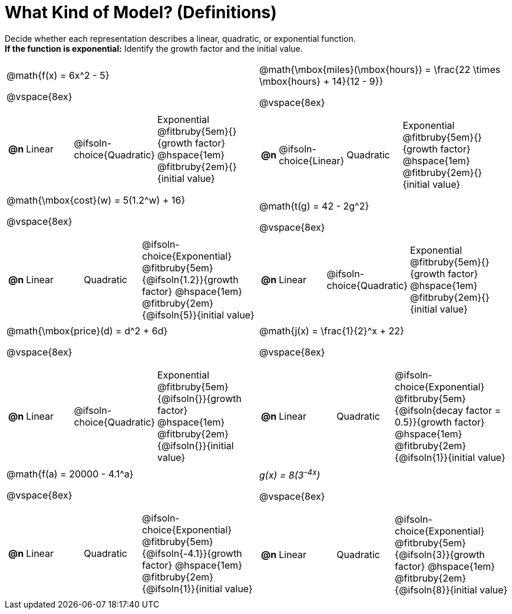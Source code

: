 = What Kind of Model? (Definitions)

++++
<style>
#content img {width: 75%; height: 75%;}
body.workbookpage td .autonum:after { content: ')'; }
</style>
++++

Decide whether each representation describes a linear, quadratic, or exponential function. +
*If the function is exponential:* Identify the growth factor and the initial value.

[.FillVerticalSpace, cols="^.^15a,^.^15a", frame="none", stripes="none"]
|===
| @math{f(x) = 6x^2 - 5}

@vspace{8ex}

[cols="1a,4a,4a,8a",stripes="none",frame="none",grid="none"]
!===
! *@n*
! Linear
! @ifsoln-choice{Quadratic}
^! Exponential +
@fitbruby{5em}{}{growth factor} @hspace{1em} @fitbruby{2em}{}{initial value}

// need empty line here so the closing table block isn't swallowed

!===

| @math{\mbox{miles}(\mbox{hours}) = \frac{22 \times \mbox{hours} + 14}{12 - 9}}

@vspace{8ex}

[cols="1a,4a,4a,8a",stripes="none",frame="none",grid="none"]
!===
! *@n*
! @ifsoln-choice{Linear}
! Quadratic
^! Exponential +
@fitbruby{5em}{}{growth factor} @hspace{1em} @fitbruby{2em}{}{initial value}

// need empty line here so the closing table block isn't swallowed

!===

| @math{\mbox{cost}(w) = 5(1.2^w) + 16}

@vspace{8ex}

[cols="1a,4a,4a,8a",stripes="none",frame="none",grid="none"]
!===
! *@n*
! Linear
! Quadratic
^! @ifsoln-choice{Exponential} +
@fitbruby{5em}{@ifsoln{1.2}}{growth factor} @hspace{1em} @fitbruby{2em}{@ifsoln{5}}{initial value}

// need empty line here so the closing table block isn't swallowed

!===

| @math{t(g) = 42 - 2g^2}

@vspace{8ex}

[cols="1a,4a,4a,8a",stripes="none",frame="none",grid="none"]
!===
! *@n*
! Linear
! @ifsoln-choice{Quadratic}
^! Exponential +
@fitbruby{5em}{}{growth factor} @hspace{1em} @fitbruby{2em}{}{initial value}

// need empty line here so the closing table block isn't swallowed

!===

| @math{\mbox{price}(d) = d^2 + 6d}

@vspace{8ex}

[cols="1a,4a,4a,8a",stripes="none",frame="none",grid="none"]
!===
! *@n*
! Linear
! @ifsoln-choice{Quadratic}
^! Exponential +
@fitbruby{5em}{@ifsoln{}}{growth factor} @hspace{1em} @fitbruby{2em}{@ifsoln{}}{initial value}

// need empty line here so the closing table block isn't swallowed

!===

| @math{j(x) = \frac{1}{2}^x + 22}

@vspace{8ex}

[cols="1a,4a,4a,8a",stripes="none",frame="none",grid="none"]
!===
! *@n*
! Linear
! Quadratic
^! @ifsoln-choice{Exponential} +
@fitbruby{5em}{@ifsoln{decay factor = 0.5}}{growth factor} @hspace{1em} @fitbruby{2em}{@ifsoln{1}}{initial value}

// need empty line here so the closing table block isn't swallowed

!===

| @math{f(a) = 20000 - 4.1^a}

@vspace{8ex}

[cols="1a,4a,4a,8a",stripes="none",frame="none",grid="none"]
!===
! *@n*
! Linear
! Quadratic
^! @ifsoln-choice{Exponential} +
@fitbruby{5em}{@ifsoln{-4.1}}{growth factor} @hspace{1em} @fitbruby{2em}{@ifsoln{1}}{initial value}

// need empty line here so the closing table block isn't swallowed

!===

| __g(x) = 8(3^-4x^)__

@vspace{8ex}

[cols="1a,4a,4a,8a",stripes="none",frame="none",grid="none"]
!===
! *@n*
! Linear
! Quadratic
^! @ifsoln-choice{Exponential} +
@fitbruby{5em}{@ifsoln{3}}{growth factor} @hspace{1em} @fitbruby{2em}{@ifsoln{8}}{initial value}

// need empty line here so the closing table block isn't swallowed

!===

|===
